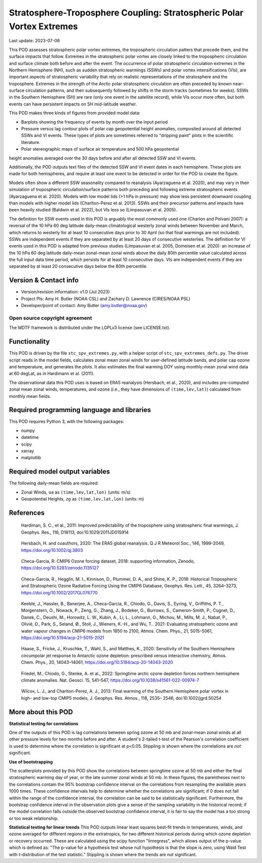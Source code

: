 .. This is a comment in RestructuredText format (two periods and a space).

.. Note that all "statements" and "paragraphs" need to be separated by a blank
   line. This means the source code can be hard-wrapped to 80 columns for ease
   of reading. Multi-line comments or commands like this need to be indented by
   exactly three spaces.

.. Underline with '='s to set top-level heading:
   https://docutils.sourceforge.io/docs/user/rst/quickref.html#section-structure

Stratosphere-Troposphere Coupling: Stratospheric Polar Vortex Extremes
================================

Last update: 2023-07-06

This POD assesses stratospheric polar vortex extremes, the tropospheric circulation
patters that precede them, and the surface impacts that follow. Extremes in the 
stratospheric polar vortex are closely linked to the tropospheric
circulation and surface climate both before and after the event. The occurrence of 
polar stratospheric circulation extremes in the Northern Hemisphere (NH), such
as sudden stratospheric warmings (SSWs) and polar vortex intensifications (VIs), are important
aspects of stratospheric variability that rely on realistic representations of the 
stratosphere and the troposphere. Extremes in the strength of the Arctic polar 
stratospheric circulation are often preceded by known near-surface circulation 
patterns, and then subsequently followed by shifts in the storm tracks (sometimes
for weeks). SSWs in the Southern Hemisphere (SH) are rare (only one event in the 
satellite record), while VIs occur more often, but both events can have persistent 
impacts on SH mid-latitude weather.

This POD makes three kinds of figures from provided model data:

- Barplots showing the frequency of events by month over the input period
- Pressure versus lag contour plots of polar cap geopotential height anomalies, composited around all detected SSWs and VI events. These types of plots are sometimes referred to "dripping paint" plots in the scientific literature.
- Polar stereographic maps of surface air temperature and 500 hPa geopotential
height anomalies averaged over the 30 days before and after all detected SSW and VI 
events.

Additionally, the POD outputs text files of the detected SSW and VI event dates in each
hemisphere. These plots are made for both hemispheres, and require at least one event to 
be detected in order for the POD to create the figure. 

Models often show a different SSW seasonality compared to reanalysis (Ayarzaguena et al. 2020),
and may vary in their simulation of tropospheric circulation/surface patterns 
both preceding and following extreme stratospheric events (Ayarzaguena et al. 2020). 
Models with low model lids (>1 hPa in pressure) may show less persistent 
downward coupling than models with higher model lids (Charlton-Perez et al. 2013).
SSWs and their precursor patterns and impacts have been heavily studied 
(Baldwin et al. 2022), but VIs less so (Limpasuvan et al. 2005). 

The definition for SSW events used in this POD is arguably the most commonly used one
(Charlon and Polvani 2007): a reversal of the 10 hPa 60 deg latitude daily-mean climatological
westerly zonal winds between November and March, which returns to westerly for at least 10
consecutive days prior to 30 April (so that final warmings are not included). SSWs are
independent events if they are separated by at least 20 days of consecutive westerlies.
The definition for VI events used in this POD is adapted from previous studies 
(Limpasuvan et al. 2005, Domeisen et al. 2020): an increase of the 10 hPa 60 deg latitude
daily-mean zonal-mean zonal winds above the daily 80th percentile value calculated across
the full input data time period, which persists for at least 10 consecutive days. VIs are
independent events if they are separated by at least 20 consecutive days below the 80th 
percentile.


Version & Contact info
----------------------

- Version/revision information: v1.0 (Jul 2023)
- Project PIs: Amy H. Butler (NOAA CSL) and Zachary D. Lawrence (CIRES/NOAA PSL)
- Developer/point of contact: Amy Butler (amy.butler@noaa.gov)

Open source copyright agreement
^^^^^^^^^^^^^^^^^^^^^^^^^^^^^^^

The MDTF framework is distributed under the LGPLv3 license (see LICENSE.txt).


Functionality
-------------

This POD is driven by the file ``stc_spv_extremes.py``, with a helper script of
``stc_spv_extremes_defs.py``.
The driver script reads in the model fields, calculates zonal mean zonal winds
for user-defined latitude bands, and polar cap ozone and temperature, and
generates the plots. It also estimates the final warming DOY using 
monthly-mean zonal wind data at 60 degLat, as in Hardimann et al. (2011).

The observational data this POD uses is based on ERA5 reanalysis
(Hersbach, et al., 2020), and includes pre-computed zonal mean zonal winds,
temperatures, and ozone (i.e., they have dimensions of ``(time,lev,lat)``)
calculated from monthly mean fields.


Required programming language and libraries
-------------------------------------------

This POD requires Python 3, with the following packages:

- numpy
- datetime
- scipy
- xarray
- matplotlib


Required model output variables
-------------------------------

The following daily-mean fields are required:

- Zonal Winds, ``ua`` as ``(time,lev,lat,lon)`` (units: m/s)
- Geopotential Heights, ``zg`` as ``(time,lev,lat,lon)`` (units: m)

References
----------

.. _ref-Hardimann:

    Hardiman, S. C., et al., 2011: Improved predictability of the troposphere 
    using stratospheric final warmings, J. Geophys. Res., 116, D18113, 
    doi:10.1029/2011JD015914

.. _ref-Hersbach:

    Hersbach, H. and coauthors, 2020: The ERA5 global reanalysis. Q J R Meteorol Soc.,
    146, 1999-2049, https://doi.org/10.1002/qj.3803

.. _ref-Checa-Garcia_a:

    Checa-Garcia, R: CMIP6 Ozone forcing dataset, 2018: supporting information, Zenodo,
    https://doi.org/10.5281/zenodo.1135127
    
.. _ref-Checa-Garcia_b:

    Checa-Garcia, R., Hegglin, M. I., Kinnison, D., Plummer, D. A., and Shine, K. P., 2018: 
    Historical Tropospheric and Stratospheric Ozone Radiative Forcing Using the CMIP6 
    Database, Geophys. Res. Lett., 45, 3264–3273, https://doi.org/10.1002/2017GL076770

.. _ref-Keeble:

    Keeble, J., Hassler, B., Banerjee, A., Checa-Garcia, R., Chiodo, G., Davis, S., Eyring, V., Griffiths, P. T., Morgenstern, O.,   
    Nowack, P., Zeng, G., Zhang, J., Bodeker, G., Burrows, S., Cameron-Smith, P., Cugnet, D., Danek, C., Deushi, M., Horowitz, L. 
    W., Kubin, A., Li, L., Lohmann, G., Michou, M., Mills, M. J., Nabat, P., Olivié, D., Park, S., Seland, Ø., Stoll, J., Wieners, 
    K.-H., and Wu, T.. 2021: Evaluating stratospheric ozone and water vapour changes in CMIP6 models from 1850 to 2100, Atmos. Chem. 
    Phys., 21, 5015–5061, https://doi.org/10.5194/acp-21-5015-2021

.. _ref-Haase:

    Haase, S., Fricke, J., Kruschke, T., Wahl, S., and Matthes, K., 2020: Sensitivity of the Southern Hemisphere circumpolar jet 
    response to Antarctic ozone depletion: prescribed versus interactive chemistry, Atmos. Chem. Phys., 20, 14043–14061, 
    https://doi.org/10.5194/acp-20-14043-2020

.. _ref-Friedel:

    Friedel, M., Chiodo, G., Stenke, A. et al., 2022: Springtime arctic ozone depletion forces northern hemisphere climate 
    anomalies. Nat. Geosci. 15, 541–547, https://doi.org/10.1038/s41561-022-00974-7
    
.. _ref-Wilcox:

    Wilcox, L. J., and Charlton-Perez, A. J., 2013: Final warming of the Southern Hemisphere polar vortex in high- and low-top CMIP5     models, J. Geophys. Res. Atmos., 118, 2535– 2546, doi:10.1002/jgrd.50254


More about this POD
--------------------------

**Statistical testing for correlations**

One of the outputs of this POD is lag correlations between spring ozone at 
50 mb and zonal-mean zonal winds at all other pressure levels for two months
before and after. A student's 2-tailed t-test of the Pearson's correlation
coefficient is used to determine where the correlation is significant at 
p<0.05. Stippling is shown where the correlations are *not* significant. 

**Use of bootstrapping**

The scatterplots provided by this POD show the correlations between 
springtime ozone at 50 mb and either the final stratospheric warming day of year, 
or the late summer zonal winds at 50 mb. In these figures, 
the parentheses next to the correlations contain the 95% bootstrap confidence 
interval on the correlations from resampling the available years 1000 times. 
These confidence intervals help to determine whether the correlations are 
significant; if 0 does not fall within the range of the confidence 
interval, the correlation can be said to be statistically significant. 
Furthermore, the bootstrap confidence interval in the observation plots
give a sense of the sampling variability in the historical record; if 
the model correlation falls outside the observed bootstrap confidence interval, 
it is fair to say the model has a too strong or too weak relationship.

**Statistical testing for linear trends**
This POD outputs linear least squares best-fit trends in temperatures, winds, and 
ozone averaged for different regions in the extratropics, for two different 
historical periods during which ozone depletion or recovery occurred. These are 
calculated using the scipy function "linregress", which allows output of the 
p-value which is defined as: "The p-value for a hypothesis test whose null hypothesis
is that the slope is zero, using Wald Test with t-distribution of the test statistic."
Stippling is shown where the trends are *not* significant.